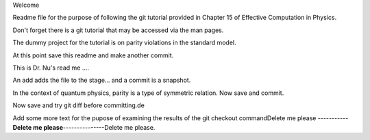 Welcome

Readme file for the purpose of following the git tutorial provided in Chapter 15 of Effective Computation in Physics.

Don't forget there is a git tutorial that may be accessed via the man pages.

The dummy project for the tutorial is on parity violations in the standard model.

At this point save this readme and make another commit.

This is Dr. Nu's read me ....


An add adds the file to the stage... and a commit is a snapshot.

In the context of quantum physics, parity is a type of symmetric relation.
Now save and commit.

Now save and try git diff before committing.de

Add some more text for the pupose of examining the results of the git checkout commandDelete me please -----------**Delete me please**---------------Delete me please.
